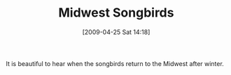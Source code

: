 #+POSTID: 2764
#+DATE: [2009-04-25 Sat 14:18]
#+OPTIONS: toc:nil num:nil todo:nil pri:nil tags:nil ^:nil TeX:nil
#+CATEGORY: Article
#+TAGS: philosophy
#+TITLE: Midwest Songbirds

It is beautiful to hear when the songbirds return to the Midwest after winter.



